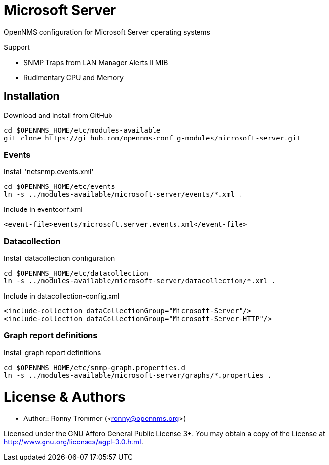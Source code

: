 # Microsoft Server

OpenNMS configuration for Microsoft Server operating systems

Support

- SNMP Traps from LAN Manager Alerts II MIB
- Rudimentary CPU and Memory

## Installation

.Download and install from GitHub
[source, bash]
----
cd $OPENNMS_HOME/etc/modules-available
git clone https://github.com/opennms-config-modules/microsoft-server.git
----

### Events
.Install 'netsnmp.events.xml'
[source, bash]
----
cd $OPENNMS_HOME/etc/events
ln -s ../modules-available/microsoft-server/events/*.xml .
----

.Include in eventconf.xml
[source, xml]
----
<event-file>events/microsoft.server.events.xml</event-file>
----

### Datacollection

.Install datacollection configuration
[source, bash]
----
cd $OPENNMS_HOME/etc/datacollection
ln -s ../modules-available/microsoft-server/datacollection/*.xml .
----

.Include in datacollection-config.xml
[source, xml]
----
<include-collection dataCollectionGroup="Microsoft-Server"/>
<include-collection dataCollectionGroup="Microsoft-Server-HTTP"/>
----

### Graph report definitions

.Install graph report definitions
[source, bash]
----
cd $OPENNMS_HOME/etc/snmp-graph.properties.d
ln -s ../modules-available/microsoft-server/graphs/*.properties .
----

# License & Authors

- Author:: Ronny Trommer (<ronny@opennms.org>)

Licensed under the GNU Affero General Public License 3+. You may obtain a copy of the License at http://www.gnu.org/licenses/agpl-3.0.html.

